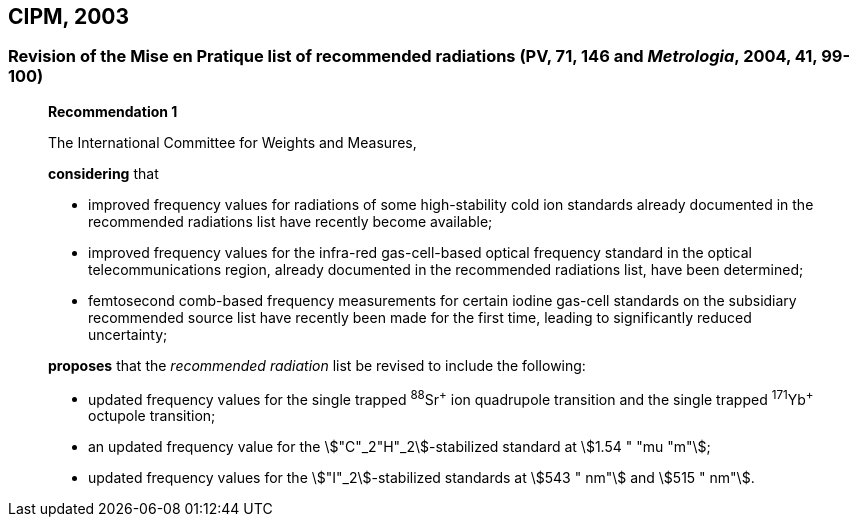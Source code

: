 == CIPM, 2003

=== Revision of the Mise en Pratique list of recommended radiations (PV, 71, 146 and _Metrologia_, 2004, 41, 99-100)

____
[align=center]
*Recommendation 1*

The International Committee for Weights and Measures,

*considering* that

* improved frequency values for radiations of some high-stability cold ion standards already documented in the recommended radiations list have recently become available;
* improved frequency values for the infra-red gas-cell-based optical frequency standard in the optical telecommunications region, already documented in the recommended radiations list, have been determined;
* femtosecond comb-based frequency measurements for certain iodine gas-cell standards on the subsidiary recommended source list have recently been made for the first time, leading to significantly reduced uncertainty;

*proposes* that the _recommended radiation_ list be revised to include the following:

* updated frequency values for the single trapped ^88^Sr^\+^ ion quadrupole transition and the single trapped ^171^Yb^+^ octupole transition;
* an updated frequency value for the stem:["C"_2"H"_2]-stabilized standard at stem:[1.54 " "mu "m"];
* updated frequency values for the stem:["I"_2]-stabilized standards at stem:[543 " nm"] and stem:[515 " nm"].
____